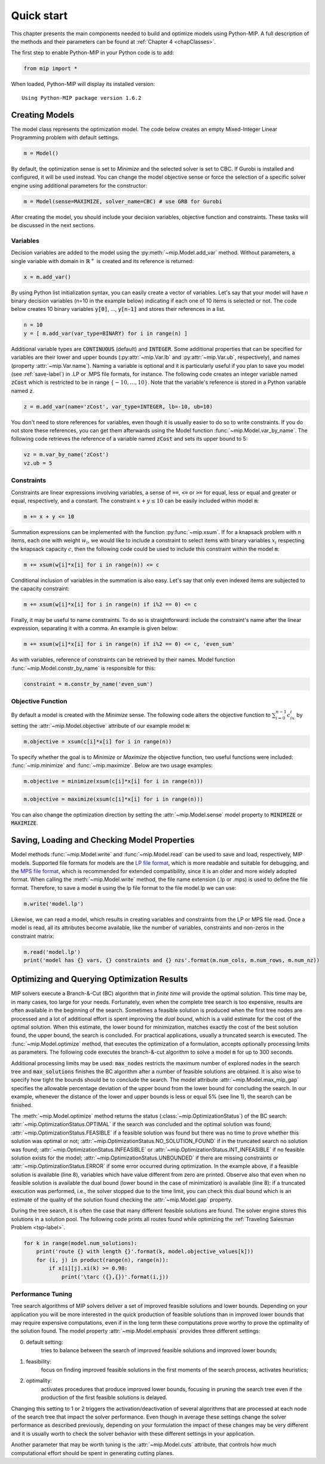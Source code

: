 .. _chapQuick:

Quick start
===========

This chapter presents the main components needed to build and optimize models using Python-MIP. A full description of the methods and their parameters can be found at :ref:`Chapter 4 <chapClasses>`.

The first step to enable Python-MIP in your Python code is to add:

.. code-block:: python

   from mip import *

When loaded, Python-MIP will display its installed version: ::

   Using Python-MIP package version 1.6.2

Creating Models
---------------

The model class represents the optimization model.
The code below creates an empty Mixed-Integer Linear Programming problem with default settings.

.. code-block:: python

   m = Model()

By default, the optimization sense is set to *Minimize* and the selected solver is set to CBC. If Gurobi is installed and configured, it will be used instead. You can change the model objective sense or force the selection of a specific solver engine using additional parameters for the constructor:

.. code-block:: python

   m = Model(sense=MAXIMIZE, solver_name=CBC) # use GRB for Gurobi

After creating the model, you should include your decision variables, objective function and constraints. These tasks will be discussed in the next sections.

Variables
~~~~~~~~~

Decision variables are added to the model using the :py:meth:`~mip.Model.add_var` method. Without parameters, a single variable with domain in :math:`\mathbb{R}^+` is created and its reference is returned:

.. code-block:: python

    x = m.add_var()

By using Python list initialization syntax, you can easily create a vector of variables. Let's say that your model will have `n` binary decision variables (n=10 in the example below) indicating if each one of 10 items is selected or not. The code below creates 10 binary variables :code:`y[0]`, ..., :code:`y[n-1]` and stores their references in a list.

.. code-block:: python

    n = 10
    y = [ m.add_var(var_type=BINARY) for i in range(n) ]

Additional variable types are :code:`CONTINUOUS` (default) and :code:`INTEGER`.
Some additional properties that can be specified for variables are their lower and upper bounds (:py:attr:`~mip.Var.lb` and :py:attr:`~mip.Var.ub`, respectively), and names (property :attr:`~mip.Var.name`).
Naming a variable is optional and it is particularly useful if you plan to save you model (see :ref:`save-label`) in .LP or .MPS file formats, for instance.
The following code creates an integer variable named :code:`zCost` which is restricted to be in range :math:`\{-10,\ldots,10\}`.
Note that the variable's reference is stored in a Python variable named :code:`z`.

.. code-block:: python

    z = m.add_var(name='zCost', var_type=INTEGER, lb=-10, ub=10)

You don't need to store references for variables, even though it is usually easier to do so to write constraints.
If you do not store these references, you can get them afterwards using the Model function :func:`~mip.Model.var_by_name`.
The following code retrieves the reference of a variable named :code:`zCost` and sets its upper bound to 5:

.. code-block:: python

   vz = m.var_by_name('zCost')
   vz.ub = 5

Constraints
~~~~~~~~~~~

Constraints are linear expressions involving variables, a sense of :code:`==`, :code:`<=` or :code:`>=` for equal, less or equal and greater or equal, respectively, and a constant.
The constraint :math:`x+y \leq 10` can be easily included within model :code:`m`:

.. code-block:: python

    m += x + y <= 10

Summation expressions can be implemented with the function :py:func:`~mip.xsum`.
If for a knapsack problem with :math:`n` items, each one with weight :math:`w_i`, we would like to include a constraint to select items with binary variables :math:`x_i` respecting the knapsack capacity :math:`c`, then the following code could be used to include this constraint within the model :code:`m`:

.. code-block:: python

    m += xsum(w[i]*x[i] for i in range(n)) <= c

Conditional inclusion of variables in the summation is also easy.
Let's say that only even indexed items are subjected to the capacity constraint:

.. code-block:: python

    m += xsum(w[i]*x[i] for i in range(n) if i%2 == 0) <= c

Finally, it may be useful to name constraints.
To do so is straightforward: include the constraint's name after the linear expression, separating it with a comma.
An example is given below:

.. code-block:: python

    m += xsum(w[i]*x[i] for i in range(n) if i%2 == 0) <= c, 'even_sum'

As with variables, reference of constraints can be retrieved by their names.
Model function :func:`~mip.Model.constr_by_name` is responsible for this:

.. code-block:: python

   constraint = m.constr_by_name('even_sum')

Objective Function
~~~~~~~~~~~~~~~~~~

By default a model is created with the *Minimize* sense.
The following code alters the objective function to :math:`\sum_{i=0}^{n-1} c_ix_i` by setting the :attr:`~mip.Model.objective` attribute of our example model :code:`m`:

.. code-block:: python

   m.objective = xsum(c[i]*x[i] for i in range(n))

To specify whether the goal is to *Minimize* or *Maximize* the objective function, two useful functions were included: :func:`~mip.minimize` and :func:`~mip.maximize`. Below are two usage examples:

.. code-block:: python

   m.objective = minimize(xsum(c[i]*x[i] for i in range(n)))

.. code-block:: python

   m.objective = maximize(xsum(c[i]*x[i] for i in range(n)))

You can also change the optimization direction by setting the :attr:`~mip.Model.sense` model property to :code:`MINIMIZE` or :code:`MAXIMIZE`.

.. _save-label:

Saving, Loading and Checking Model Properties
---------------------------------------------

Model methods :func:`~mip.Model.write` and :func:`~mip.Model.read` can be used to save and load, respectively,
MIP models.
Supported file formats for models are the `LP file format
<https://www.ibm.com/support/knowledgecenter/SSSA5P_12.9.0/ilog.odms.cplex.help/CPLEX/GettingStarted/topics/tutorials/InteractiveOptimizer/usingLPformat.html>`_, which is more readable and suitable for debugging, and the `MPS file format <https://en.wikipedia.org/wiki/MPS_(format)>`_, which is recommended for extended compatibility, since it is an older and more widely adopted format.
When calling the :meth:`~mip.Model.write` method, the file name extension (.lp or .mps) is used to define the file format.
Therefore, to save a model :code:`m` using the lp file format to the file model.lp we can use:

.. code-block:: python

    m.write('model.lp')

Likewise, we can read a model, which results in creating variables and constraints from the LP or MPS file read.
Once a model is read, all its attributes become available, like the number of variables, constraints and non-zeros in the constraint matrix:

.. code-block:: python

   m.read('model.lp')
   print('model has {} vars, {} constraints and {} nzs'.format(m.num_cols, m.num_rows, m.num_nz))

Optimizing and Querying Optimization Results
--------------------------------------------

MIP solvers execute a Branch-&-Cut (BC) algorithm that in *finite time* will provide the optimal solution.
This time may be, in many cases, too large for your needs.
Fortunately, even when the complete tree search is too expensive, results are often available in the beginning of the search.
Sometimes a feasible solution is produced when the first tree nodes are processed and a lot of additional effort is spent improving the *dual bound*, which is a valid estimate for the cost of the optimal solution.
When this estimate, the lower bound for minimization, matches exactly the cost of the best solution found, the upper bound, the search is concluded.
For practical applications, usually a truncated search is executed.
The :func:`~mip.Model.optimize` method, that executes the optimization of a formulation, accepts optionally processing limits as parameters.
The following code executes the branch-&-cut algorithm to solve a model :code:`m` for up to 300 seconds.

.. code-block:: python
   :linenos:

   m.max_gap = 0.05
   status = m.optimize(max_seconds=300)
   if status == OptimizationStatus.OPTIMAL:
       print('optimal solution cost {} found'.format(m.objective_value))
   elif status == OptimizationStatus.FEASIBLE:
       print('sol.cost {} found, best possible: {}'.format(m.objective_value, m.objective_bound))
   elif status == OptimizationStatus.NO_SOLUTION_FOUND:
       print('no feasible solution found, lower bound is: {}'.format(m.objective_bound))
   if status == OptimizationStatus.OPTIMAL or status == OptimizationStatus.FEASIBLE:
       print('solution:')
       for v in m.vars:
          if abs(v.x) > 1e-6: # only printing non-zeros
             print('{} : {}'.format(v.name, v.x))

Additional processing limits may be used: :code:`max_nodes` restricts the maximum number of explored nodes in the search tree and :code:`max_solutions` finishes the BC algorithm after a number of feasible solutions are obtained.
It is also wise to specify how tight the bounds should be to conclude the search.
The model attribute :attr:`~mip.Model.max_mip_gap` specifies the allowable percentage deviation of the upper bound from the lower bound for concluding the search.
In our example, whenever the distance of the lower and upper bounds is less or equal 5\% (see line 1), the search can be finished.

The :meth:`~mip.Model.optimize` method returns the status
(:class:`~mip.OptimizationStatus`) of the BC search:
:attr:`~mip.OptimizationStatus.OPTIMAL` if the search was concluded and the optimal solution was found; :attr:`~mip.OptimizationStatus.FEASIBLE` if a feasible solution was found but there was no
time to prove whether this solution was optimal or not;
:attr:`~mip.OptimizationStatus.NO_SOLUTION_FOUND` if in the truncated search no solution was found; :attr:`~mip.OptimizationStatus.INFEASIBLE` or :attr:`~mip.OptimizationStatus.INT_INFEASIBLE` if no feasible solution exists for the model;
:attr:`~mip.OptimizationStatus.UNBOUNDED` if there are missing constraints or :attr:`~mip.OptimizationStatus.ERROR` if
some error occurred during optimization. In the example above, if a feasible
solution is available (line 8), variables which have value different from zero
are printed. Observe also that even when no feasible solution is available
the dual bound (lower bound in the case of minimization) is available (line 8): if a truncated execution was performed, i.e., the solver stopped due to the time limit, you can check this dual bound which is an estimate of
the quality of the solution found checking the :attr:`~mip.Model.gap`
property.

During the tree search, it is often the case that many different feasible solutions
are found. The solver engine stores this solutions in a solution pool. The following code
prints all routes found while optimizing the :ref:`Traveling Salesman Problem <tsp-label>`.


.. code-block:: python

    for k in range(model.num_solutions):
        print('route {} with length {}'.format(k, model.objective_values[k]))
        for (i, j) in product(range(n), range(n)):
            if x[i][j].xi(k) >= 0.98:
                print('\tarc ({},{})'.format(i,j))



Performance Tuning
~~~~~~~~~~~~~~~~~~

Tree search algorithms of MIP solvers deliver a set of improved feasible
solutions and lower bounds. Depending on your application you will
be more interested in the quick production of feasible solutions than in improved
lower bounds that may require expensive computations, even if in the long term
these computations prove worthy to prove the optimality of the solution found.
The model property  :attr:`~mip.Model.emphasis` provides three different settings:

0. default setting:
    tries to balance between the search of improved feasible
    solutions and improved lower bounds;

1. feasibility:
    focus on finding improved feasible solutions in the
    first moments of the search process, activates heuristics;

2. optimality:
    activates procedures that produce improved lower bounds, focusing
    in pruning the search tree even if the production of the first feasible solutions
    is delayed.

Changing this setting to 1 or 2 triggers the activation/deactivation of
several algorithms that are processed at each node of the search tree that
impact the solver performance. Even though in average these settings
change the solver performance as described previously, depending on your
formulation the impact of these changes may be very different and it is
usually worth to check the solver behavior with these different settings
in your application.

Another parameter that may be worth tuning is the :attr:`~mip.Model.cuts`
attribute, that controls how much computational effort should be spent in generating
cutting planes.


